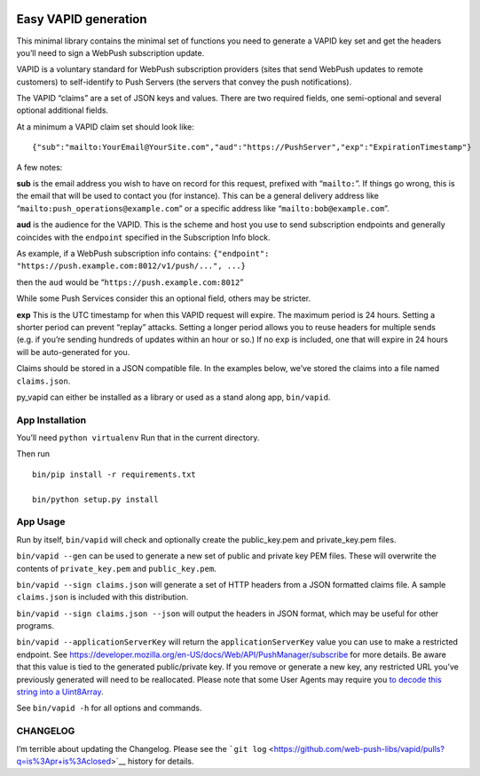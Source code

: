 |PyPI version py_vapid|

Easy VAPID generation
=====================

This minimal library contains the minimal set of functions you need to
generate a VAPID key set and get the headers you’ll need to sign a
WebPush subscription update.

VAPID is a voluntary standard for WebPush subscription providers (sites
that send WebPush updates to remote customers) to self-identify to Push
Servers (the servers that convey the push notifications).

The VAPID “claims” are a set of JSON keys and values. There are two
required fields, one semi-optional and several optional additional
fields.

At a minimum a VAPID claim set should look like:

::

   {"sub":"mailto:YourEmail@YourSite.com","aud":"https://PushServer","exp":"ExpirationTimestamp"}

A few notes:

**sub** is the email address you wish to have on record for this
request, prefixed with “``mailto:``”. If things go wrong, this is the
email that will be used to contact you (for instance). This can be a
general delivery address like “``mailto:push_operations@example.com``”
or a specific address like “``mailto:bob@example.com``”.

**aud** is the audience for the VAPID. This is the scheme and host you
use to send subscription endpoints and generally coincides with the
``endpoint`` specified in the Subscription Info block.

As example, if a WebPush subscription info contains:
``{"endpoint": "https://push.example.com:8012/v1/push/...", ...}``

then the ``aud`` would be “``https://push.example.com:8012``”

While some Push Services consider this an optional field, others may be
stricter.

**exp** This is the UTC timestamp for when this VAPID request will
expire. The maximum period is 24 hours. Setting a shorter period can
prevent “replay” attacks. Setting a longer period allows you to reuse
headers for multiple sends (e.g. if you’re sending hundreds of updates
within an hour or so.) If no ``exp`` is included, one that will expire
in 24 hours will be auto-generated for you.

Claims should be stored in a JSON compatible file. In the examples
below, we’ve stored the claims into a file named ``claims.json``.

py_vapid can either be installed as a library or used as a stand along
app, ``bin/vapid``.

App Installation
----------------

You’ll need ``python virtualenv`` Run that in the current directory.

Then run

::

   bin/pip install -r requirements.txt

   bin/python setup.py install

App Usage
---------

Run by itself, ``bin/vapid`` will check and optionally create the
public_key.pem and private_key.pem files.

``bin/vapid --gen`` can be used to generate a new set of public and
private key PEM files. These will overwrite the contents of
``private_key.pem`` and ``public_key.pem``.

``bin/vapid --sign claims.json`` will generate a set of HTTP headers
from a JSON formatted claims file. A sample ``claims.json`` is included
with this distribution.

``bin/vapid --sign claims.json --json`` will output the headers in JSON
format, which may be useful for other programs.

``bin/vapid --applicationServerKey`` will return the
``applicationServerKey`` value you can use to make a restricted
endpoint. See
https://developer.mozilla.org/en-US/docs/Web/API/PushManager/subscribe
for more details. Be aware that this value is tied to the generated
public/private key. If you remove or generate a new key, any restricted
URL you’ve previously generated will need to be reallocated. Please note
that some User Agents may require you `to decode this string into a
Uint8Array <https://github.com/GoogleChrome/push-notifications/blob/master/app/scripts/main.js>`__.

See ``bin/vapid -h`` for all options and commands.

CHANGELOG
---------

I’m terrible about updating the Changelog. Please see the
```git log`` <https://github.com/web-push-libs/vapid/pulls?q=is%3Apr+is%3Aclosed>`__
history for details.

.. |PyPI version py_vapid| image:: https://badge.fury.io/py/py-vapid.svg
   :target: https://pypi.org/project/py-vapid/
